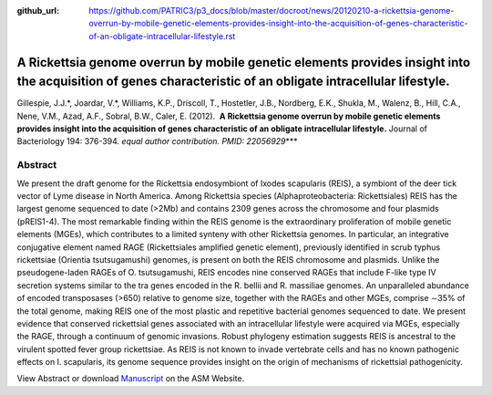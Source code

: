 :github_url: https://github.com/PATRIC3/p3_docs/blob/master/docroot/news/20120210-a-rickettsia-genome-overrun-by-mobile-genetic-elements-provides-insight-into-the-acquisition-of-genes-characteristic-of-an-obligate-intracellular-lifestyle.rst

============================================================================================================================================================
A Rickettsia genome overrun by mobile genetic elements provides insight into the acquisition of genes characteristic of an obligate intracellular lifestyle.
============================================================================================================================================================

.. feed-entry::
   :date: 2012-02-10

Gillespie, J.J.*, Joardar, V.*, Williams, K.P., Driscoll, T., Hostetler,
J.B., Nordberg, E.K., Shukla, M., Walenz, B., Hill, C.A., Nene, V.M.,
Azad, A.F., Sobral, B.W., Caler, E. (2012).  **A Rickettsia genome
overrun by mobile genetic elements provides insight into the acquisition
of genes characteristic of an obligate intracellular lifestyle.** 
Journal of Bacteriology 194: 376-394. *equal author contribution. PMID:
22056929*\ \**\*

**Abstract**
============

We present the draft genome for the Rickettsia endosymbiont of Ixodes
scapularis (REIS), a symbiont of the deer tick vector of Lyme disease in
North America. Among Rickettsia species (Alphaproteobacteria:
Rickettsiales) REIS has the largest genome sequenced to date (>2Mb) and
contains 2309 genes across the chromosome and four plasmids (pREIS1-4).
The most remarkable finding within the REIS genome is the extraordinary
proliferation of mobile genetic elements (MGEs), which contributes to a
limited synteny with other Rickettsia genomes. In particular, an
integrative conjugative element named RAGE (Rickettsiales amplified
genetic element), previously identified in scrub typhus rickettsiae
(Orientia tsutsugamushi) genomes, is present on both the REIS chromosome
and plasmids. Unlike the pseudogene-laden RAGEs of O. tsutsugamushi,
REIS encodes nine conserved RAGEs that include F-like type IV secretion
systems similar to the tra genes encoded in the R. bellii and R.
massiliae genomes. An unparalleled abundance of encoded transposases
(>650) relative to genome size, together with the RAGEs and other MGEs,
comprise ∼35% of the total genome, making REIS one of the most plastic
and repetitive bacterial genomes sequenced to date. We present evidence
that conserved rickettsial genes associated with an intracellular
lifestyle were acquired via MGEs, especially the RAGE, through a
continuum of genomic invasions. Robust phylogeny estimation suggests
REIS is ancestral to the virulent spotted fever group rickettsiae. As
REIS is not known to invade vertebrate cells and has no known pathogenic
effects on I. scapularis, its genome sequence provides insight on the
origin of mechanisms of rickettsial pathogenicity.

View Abstract or download
`Manuscript <http://jb.asm.org/content/early/2011/11/04/JB.06244-11.full.pdf>`__
on the ASM Website.
